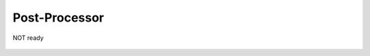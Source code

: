 Post-Processor
-----------------
NOT ready





 .. toctree::
    :maxdepth: 1
    :numbered:
    :hidden:
    :glob:

    *
